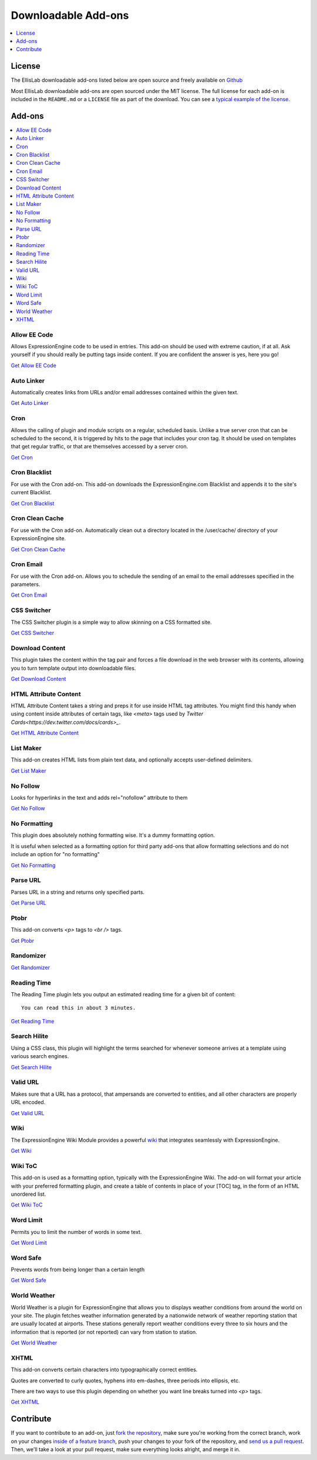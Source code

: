 .. # This source file is part of the open source project
   # ExpressionEngine User Guide (https://github.com/ExpressionEngine/ExpressionEngine-User-Guide)
   #
   # @link      https://expressionengine.com/
   # @copyright Copyright (c) 2003-2018, EllisLab, Inc. (https://ellislab.com)
   # @license   https://expressionengine.com/license Licensed under Apache License, Version 2.0

####################
Downloadable Add-ons
####################

.. contents::
   :local:
   :depth: 1

*******
License
*******
The EllisLab downloadable add-ons listed below are open source and freely available
on `Github <https://github.com/EllisLab/>`_

Most EllisLab downloadable add-ons are open sourced under the MIT license. The full license for each add-on is included in the ``README.md`` or a ``LICENSE`` file as part of the download.  You can see a `typical example of the license <https://github.com/EllisLab/Kanban-Board/blob/master/LICENSE>`_.


*******
Add-ons
*******

.. contents::
   :local:

Allow EE Code
-------------

Allows ExpressionEngine code to be used in entries. This add-on should be used
with extreme caution, if at all. Ask yourself if you should really be putting
tags inside content. If you are confident the answer is yes, here you go!

`Get Allow EE Code <https://github.com/EllisLab/Allow-Eecode>`__


Auto Linker
-----------

Automatically creates links from URLs and/or email addresses contained within the given text.

`Get Auto Linker <https://github.com/EllisLab/Auto-Linker>`__


Cron
----

Allows the calling of plugin and module scripts on a regular, scheduled basis.
Unlike a true server cron that can be scheduled to the second, it is triggered
by hits to the page that includes your cron tag. It should be used on templates
that get regular traffic, or that are themselves accessed by a server cron.

`Get Cron <https://github.com/EllisLab/Cron>`__


Cron Blacklist
--------------

For use with the Cron add-on.  This add-on downloads the ExpressionEngine.com
Blacklist and appends it to the site's current Blacklist.

`Get Cron Blacklist <https://github.com/EllisLab/Cron-Blacklist>`__


Cron Clean Cache
----------------

For use with the Cron add-on.  Automatically clean out a directory located in
the /user/cache/ directory of your ExpressionEngine site.

`Get Cron Clean Cache <https://github.com/EllisLab/Cron-Clean-Cache>`__


Cron Email
----------

For use with the Cron add-on.  Allows you to schedule the sending of an email
to the email addresses specified in the parameters.

`Get Cron Email <https://github.com/EllisLab/Cron-Email>`__


CSS Switcher
------------

The CSS Switcher plugin is a simple way to allow skinning on a CSS formatted site.

`Get CSS Switcher <https://github.com/EllisLab/Css-Switcher>`__


Download Content
----------------

This plugin takes the content within the tag pair and forces a file download in the web browser with its contents, allowing you to turn template output into downloadable files.

`Get Download Content <https://github.com/EllisLab/Download-Content>`__


HTML Attribute Content
----------------------

HTML Attribute Content takes a string and preps it for use inside HTML tag attributes.
You might find this handy when using content inside attributes of certain tags,
like `<meta>` tags used by `Twitter Cards<https://dev.twitter.com/docs/cards>_`.

`Get HTML Attribute Content <https://github.com/EllisLab/HTML-Attribute-Content>`__


List Maker
----------

This add-on creates HTML lists from plain text data, and optionally accepts user-defined
delimiters.


`Get List Maker <https://github.com/EllisLab/List-Maker>`__


No Follow
---------

Looks for hyperlinks in the text and adds rel="nofollow" attribute to them

`Get No Follow <https://github.com/EllisLab/No-Follow>`__


No Formatting
-------------

This plugin does absolutely nothing formatting wise. It's a dummy formatting option.

It is useful when selected as a formatting option for third party add-ons that
allow formatting selections and do not include an option for "no formatting"

`Get No Formatting <https://github.com/EllisLab/No-Formatting>`__


Parse URL
---------

Parses URL in a string and returns only specified parts.

`Get Parse URL <https://github.com/EllisLab/Parse-Url>`__


Ptobr
-----

This add-on converts `<p>` tags to `<br />` tags.

`Get Ptobr <https://github.com/EllisLab/Ptobr>`__


Randomizer
----------

`Get Randomizer <https://github.com/EllisLab/Randomizer>`__


Reading Time
------------

The Reading Time plugin lets you output an estimated reading time for a given bit of content::

  You can read this in about 3 minutes.

`Get Reading Time <https://github.com/EllisLab/Reading-Time>`__


Search Hilite
-------------

Using a CSS class, this plugin will highlight the terms searched for whenever
someone arrives at a template using various search engines.

`Get Search Hilite <https://github.com/EllisLab/Search-Hilite>`__


Valid URL
---------

Makes sure that a URL has a protocol, that ampersands are converted to entities,
and all other characters are properly URL encoded.

`Get Valid URL <https://github.com/EllisLab/Valid-Url>`__


Wiki
----
The ExpressionEngine Wiki Module provides a powerful `wiki <https://en.wikipedia.org/wiki/Wiki>`__
that integrates seamlessly with ExpressionEngine.

`Get Wiki <https://github.com/EllisLab/Wiki>`__


Wiki ToC
--------

This add-on is used as a formatting option, typically with the ExpressionEngine Wiki.
The add-on will format your article with your preferred formatting plugin, and create a table of contents
in place of your [TOC] tag, in the form of an HTML unordered list.

`Get Wiki ToC <https://github.com/EllisLab/Wiki-Toc>`__


Word Limit
----------

Permits you to limit the number of words in some text.

`Get Word Limit <https://github.com/EllisLab/Word-Limit>`__


Word Safe
---------

Prevents words from being longer than a certain length

`Get Word Safe <https://github.com/EllisLab/Word-Safe>`__


World Weather
-------------

World Weather is a plugin for ExpressionEngine that allows you to displays weather
conditions from around the world on your site. The plugin fetches weather information
generated by a nationwide network of weather reporting station that are usually
located at airports. These stations generally report weather conditions every
three to six hours and the information that is reported (or not reported) can vary from station to station.

`Get World Weather <https://github.com/EllisLab/World-Weather>`__


XHTML
-----

This add-on converts certain characters into typographically correct entities.

Quotes are converted to curly quotes, hyphens into em-dashes, three periods into ellipsis, etc.

There are two ways to use this plugin depending on whether you want line breaks turned into `<p>` tags.

`Get XHTML <https://github.com/EllisLab/Xhtml>`__


**********
Contribute
**********

If you want to contribute to an add-on, just `fork the repository
<https://help.github.com/articles/fork-a-repo>`_, make sure you're
working from the correct branch, work on your changes `inside of a
feature branch <https://help.github.com/articles/fork-a-repo>`_, push
your changes to your fork of the repository, and `send us a pull request
<https://help.github.com/articles/using-pull-requests>`_. Then, we'll
take a look at your pull request, make sure everything looks alright,
and merge it in.
